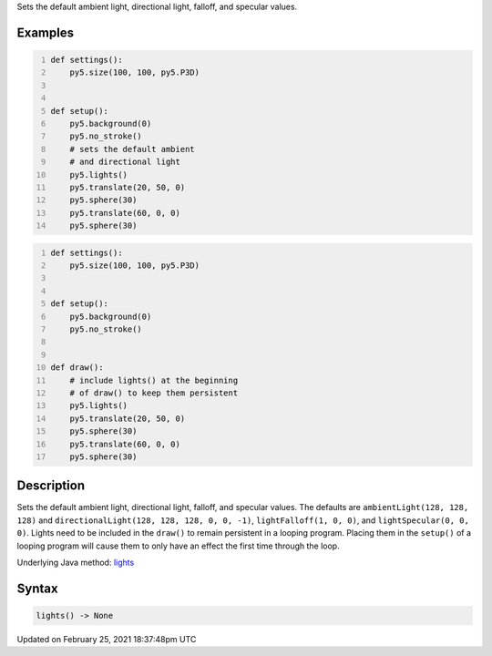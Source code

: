 .. title: lights()
.. slug: lights
.. date: 2021-02-25 18:37:48 UTC+00:00
.. tags:
.. category:
.. link:
.. description: py5 lights() documentation
.. type: text

Sets the default ambient light, directional light, falloff, and specular values.

Examples
========

.. raw:: html

    <div class="example-table">

.. raw:: html

    <div class="example-row"><div class="example-cell-image">

.. image:: /images/reference/Sketch_lights_0.png
    :alt: example picture for lights()

.. raw:: html

    </div><div class="example-cell-code">

.. code:: python
    :number-lines:

    def settings():
        py5.size(100, 100, py5.P3D)


    def setup():
        py5.background(0)
        py5.no_stroke()
        # sets the default ambient
        # and directional light
        py5.lights()
        py5.translate(20, 50, 0)
        py5.sphere(30)
        py5.translate(60, 0, 0)
        py5.sphere(30)

.. raw:: html

    </div></div>

.. raw:: html

    <div class="example-row"><div class="example-cell-image">

.. image:: /images/reference/Sketch_lights_1.png
    :alt: example picture for lights()

.. raw:: html

    </div><div class="example-cell-code">

.. code:: python
    :number-lines:

    def settings():
        py5.size(100, 100, py5.P3D)


    def setup():
        py5.background(0)
        py5.no_stroke()


    def draw():
        # include lights() at the beginning
        # of draw() to keep them persistent
        py5.lights()
        py5.translate(20, 50, 0)
        py5.sphere(30)
        py5.translate(60, 0, 0)
        py5.sphere(30)

.. raw:: html

    </div></div>

.. raw:: html

    </div>

Description
===========

Sets the default ambient light, directional light, falloff, and specular values. The defaults are ``ambientLight(128, 128, 128)`` and ``directionalLight(128, 128, 128, 0, 0, -1)``, ``lightFalloff(1, 0, 0)``, and ``lightSpecular(0, 0, 0)``. Lights need to be included in the ``draw()`` to remain persistent in a looping program. Placing them in the ``setup()`` of a looping program will cause them to only have an effect the first time through the loop.

Underlying Java method: `lights <https://processing.org/reference/lights_.html>`_

Syntax
======

.. code:: python

    lights() -> None

Updated on February 25, 2021 18:37:48pm UTC

